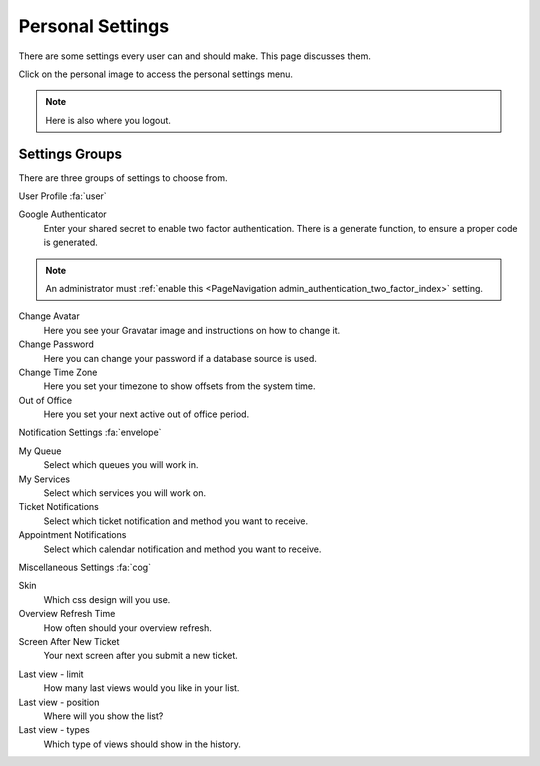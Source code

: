 Personal Settings
#################
.. _PageNavigation agentinterface_personalsettings_index:

There are some settings every user can and should make. This page discusses them.

Click on the personal image to access the personal settings menu.

.. image:: images/personal_menu.png
    :alt: Personal Menu Image

.. note::

    Here is also where you logout.


Settings Groups
***************

There are three groups of settings to choose from.

User Profile :fa:`user`

.. image:: images/personal_menu_profile.png
    :alt: Personal Menu Image
    
Google Authenticator
    Enter your shared secret to enable two factor authentication. There is a generate function, to ensure a proper code is generated. 

.. note::

   An administrator must :ref:`enable this <PageNavigation admin_authentication_two_factor_index>` setting.

Change Avatar
    Here you see your Gravatar image and instructions on how to change it.
Change Password
    Here you can change your password if a database source is used.
Change Time Zone
    Here you set your timezone to show offsets from the system time.
Out of Office
    Here you set your next active out of office period.


Notification Settings :fa:`envelope`

.. image:: images/personal_menu_notification.png
    :alt: Personal Menu Image

My Queue
    Select which queues you will work in.
My Services
    Select which services you will work on.
Ticket Notifications
    Select which ticket notification and method you want to receive.
Appointment Notifications
    Select which calendar notification and method you want to receive.

Miscellaneous Settings :fa:`cog`

.. image:: images/personal_menu_misc.png
    :alt: Personal Menu Image

Skin
    Which css design will you use.


Overview Refresh Time
    How often should your overview refresh.
Screen After New Ticket
    Your next screen after you submit a new ticket.

.. seealso::

    Look at the full description of :ref:`Last Views <PageNavigation agentinterface_lastviews_index>`

Last view - limit
    How many last views would you like in your list.
Last view - position
    Where will you show the list?
Last view - types
    Which type of views should show in the history.